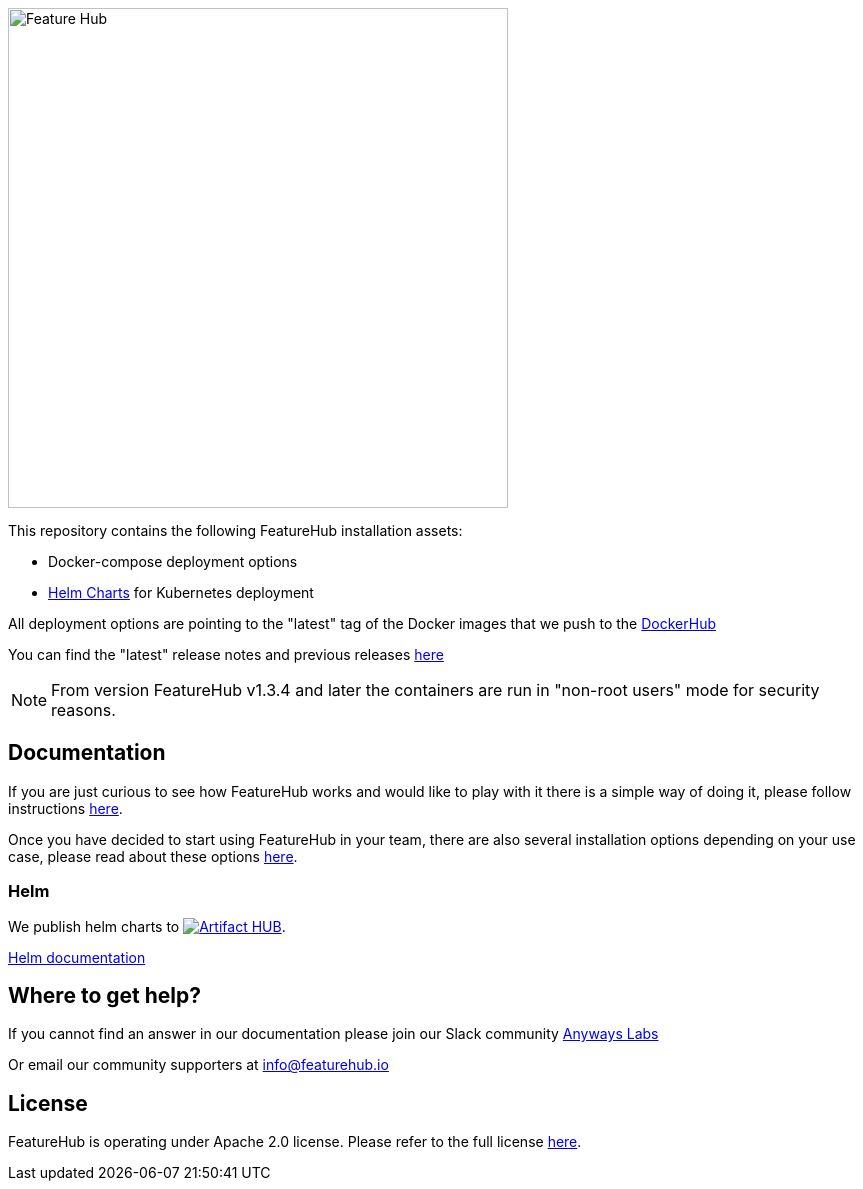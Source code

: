 :icons: font

image::https://docs.featurehub.io/featurehub/latest/_images/fh_primary_navy.png[Feature Hub,500]



This repository contains the following FeatureHub installation assets:

- Docker-compose deployment options

- https://github.com/featurehub-io/featurehub-install/tree/master/helm[Helm Charts] for Kubernetes deployment

All deployment options are pointing to the "latest" tag of the Docker images that we push to the https://hub.docker.com/u/featurehub[DockerHub]

You can find the "latest" release notes and previous releases https://github.com/featurehub-io/featurehub/releases[here]


NOTE: From version FeatureHub v1.3.4 and later the containers are run in "non-root users" mode for security reasons.

== Documentation

If you are just curious to see how FeatureHub works and would like to play with it there is a simple way of doing it,
please follow instructions https://docs.featurehub.io/featurehub/latest/index.html#_evaluating_featurehub[here].

Once you have decided to start using FeatureHub in your team, there are also several installation options
depending on your use case, please read about these options https://docs.featurehub.io/featurehub/latest/installation.html[here].


=== Helm

We publish helm charts to https://artifacthub.io/packages/search?repo=featurehub[image:https://img.shields.io/endpoint?url=https://artifacthub.io/badge/repository/featurehub[Artifact HUB]].

https://github.com/featurehub-io/featurehub-install/tree/master/helm[Helm documentation]

== Where to get help?

If you cannot find an answer in our documentation please join our Slack community link:https://join.slack.com/t/anyways-labs/shared_invite/zt-frxdx34x-ODs_XmLh6BCvqiNeBRx0hA[Anyways Labs]

Or email our community supporters at info@featurehub.io

== License

FeatureHub is operating under Apache 2.0 license.
Please refer to the full license link:https://github.com/featurehub-io/featurehub/blob/master/LICENSE.txt[here].


